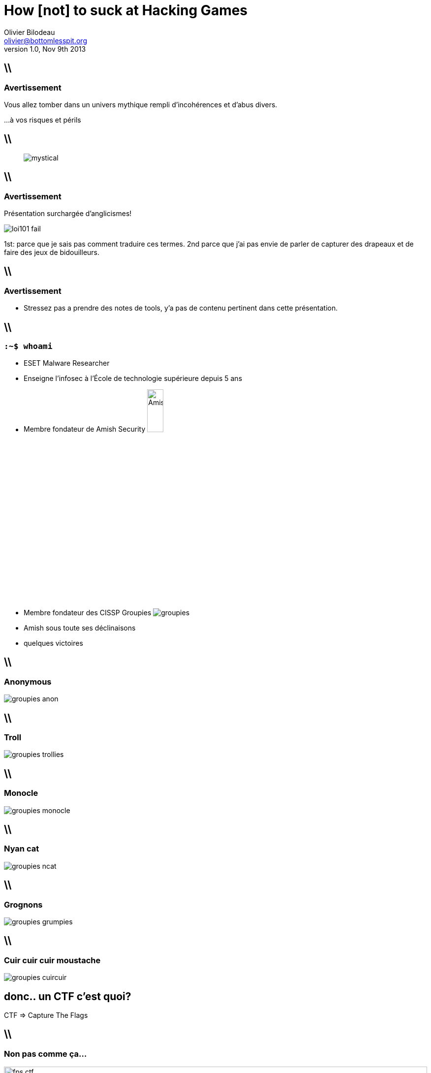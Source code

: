 How [not] to suck at Hacking Games
==================================
Olivier Bilodeau <olivier@bottomlesspit.org>
v1.0, Nov 9th 2013
:title: How [not] to suck at Hacking Games
:description: Partage d'expérience sur les CTFs. Tout en s'amusant.
:website: http://www.hackfest.ca/
:confname: HackFest 2013
:copyright: CC BY-SA 2.0
:slidesurl: http://obilodeau.github.com/slides/how-to-suck-at-ctfs/
:backend: dzslides
:imagesdir: images
:linkcss: true
:dzslides-style: hf
:dzslides-transition: horizontal-slide
:syntaxoff: syntax="no-highlight"
// :dzslides-highlight: github
// :dzslides-fonts: family=Yanone+Kaffeesatz:400,700,200,300&family=Cedarville+Cursive

////
Slide-deck

To render completely standalone file:
$ asciidoc -a data-uri -a linkcss! slides.ad

To link to the assets (images and css) using relative path:
$ asciidoc slides.ad

To compress images (do before render!):
$ gm mogrify -size 1024x1024 -quality 90 -resize 1024x1024 images/*.{jpg,JPG}


TODO

grind infosec reactions and demotivationals

* Groupies + Flag capture custom logo

Coming together is a beginning.
Keeping together is progress.
Working together is success.
-- Henry Ford

////

== \\
=== Avertissement

Vous allez tomber dans un univers mythique rempli
d'incohérences et d'abus divers.

...à vos risques et périls

== \\

[quote]
image:mystical.jpg[align="center"]

== \\
=== Avertissement

Présentation surchargée d'anglicismes!

// http://imgur.com/FcWLHZv, self-made
image:loi101-fail.png[align="center"]

[NOTES]
====
1st: parce que je sais pas comment traduire ces termes.
2nd parce que j'ai pas envie de parler de capturer des drapeaux et de faire des jeux de bidouilleurs.
====

== \\
=== Avertissement

* Stressez pas a prendre des notes de tools, y'a pas de contenu pertinent
  dans cette présentation.

== \\
=== `:~$ whoami`

* ESET Malware Researcher
* Enseigne l'infosec à l'École de technologie supérieure [detail]#depuis 5 ans#
* Membre fondateur de Amish Security image:AmishSec.png[width="20%"]
* Membre fondateur des CISSP Groupies image:groupies.png[]

[NOTES]
====
* Amish sous toute ses déclinaisons
* quelques victoires
====

== \\
=== Anonymous
// (C) CISSP Groupies
image:groupies-anon.png[]

== \\
=== Troll
// (C) CISSP Groupies
image:groupies-trollies.png[]

== \\
=== Monocle
// (C) CISSP Groupies
image:groupies-monocle.png[]

== \\
=== Nyan cat
// (C) CISSP Groupies
image:groupies-ncat.png[]

== \\
=== Grognons
// (C) CISSP Groupies
image:groupies-grumpies.png[]

== \\
=== Cuir cuir cuir moustache
// (C) CISSP Groupies
image:groupies-cuircuir.png[]

[{topic}]
== donc.. un CTF c'est quoi?

CTF => Capture The Flags

== \\
=== Non pas comme ça...

// http://www.mansonik.ro/wp-content/uploads/2012/03/quake_live_ctf_by_j58roldan-d2yfac6.jpg
image:fps-ctf.jpg[width="100%"]

== \\
=== Plutôt comme ça

// http://upload.wikimedia.org/wikipedia/commons/4/47/DEF_CON_17_CTF_competition.jpg
image::defcon-ctf.jpg[width="100%"]

[NOTES]
====
mais avec plus de diversité culturelle.. ouin.. p-e pas.

====

== \\
=== Dans les faits ce sont...

* hacking games 
* hacking puzzles
* computer science puzzle
* nerd puzzles

[NOTES]
====
Combien ici a main levé en on déjà fait?.
====

[{topic}]
== Myth: CTF are about information security

== \\
=== comment ça marche?

[{stepwise}]
* des gens créatifs et généreux font des scénarios et défis
* les participants arrivent (ou se loggent)
* on cherche des flags
* on soumet les flags à un système de pointage

== \\
// By Olivier Bilodeau. Can be reused under the CC-BY 4.0 license.
// http://creativecommons.org/licenses/by/4.0/deed.en
image:scoreboard-ictf.png[width="100%"]

== \\
=== Les "fameux" flags

[{stepwise}]
* parfois sous la forme FLAG:abcdefgh...
* sinon \{FLAG:...\}
* ou encore The flag is: abcdefgh...
* ou juste: 112f3a99b283a4e1788dedd8e0e5d35375c33747
* ou même: ceciestunfantastiqueflag
* mais après ont les voit partout!

[NOTES]
====
Pas mettre 'the flag is'

====

== \\

[quote, Benjamin Vanheuverzwijn]
"La vie est un CTF"

== \\
=== Pourquoi participer?

[{stepwise}]
* apprendre!
* sortir de sa zone de confort, constamment!
* se trouver une job le fun
* ou trouver du talent passionné
* les contacts

== \\

[quote]
"Plus de la moitié des chercheurs dans notre équipe ont été rencontrés dans des compétitions de type "CTF"."

== \\

[quote]
"Le contexte de compétition nous permet rapidement de voir les compétences techniques et sociales d'un candidat."

== \\

[quote]
"Plusieurs de nos chercheurs ont des problèmes de comportement et de consommation d'alcool ..."

== \\

[quote, pmb - Prés. ESET Canada]
"... mais c'est tout de même grâce à eux que nous pouvons nous vanter d'avoir la meilleure équipe de recherche en sécurité au Québec."

[NOTES]
====
si vous voulez lui parler c'est lui

====

== \\
// By CISSP Groupies. Restricted.
image:pmb.jpg[width="100%"]

== \\
=== variantes
* Cyberwar (managed, unmanaged)
* Red vs Blue
* Jeopardy board
* Javascript-RPG
* Batshit insane (iCTF)
* ...

== \\
=== perks
* on-site || off-site || hybrid
* besoin d'affiliation académique
* limite de membres

== \\
=== Exemples de sujets explorés
* Exploitation
  ** Web
  ** System
  ** hw

== \\
=== Sujets explorés (suite)
* Cryptographie
  ** 1st gen: craptographie, enigma
  ** 2nd gen: hashs, puzzles, small-RSA, password cracking, etc.
  ** current-gen: crypto-oracle, big int maths

[NOTES]
====
Tout ça est biaisé selon mes participations.
====

== \\
=== Sujets explorés (suite)
* reverse-engineering
* forensic
* réseautique
* stégano

== \\
=== Sujets explorés (suite)
* recon
* system hardening
* algo
* lock-pick
* specialized platforms (Android, iOS, haiku, BSDs, VMS, ...)

== \\
=== et attention!

C'est de plus en plus dur.

[NOTES]
====
Le niveau augmente d'années en années parce que les participants, la relève et l'insconscient collectifs sont de plus en plus fort. (avant: crypto = monosubstition, maintenant crypto = crypt-oracle)

====

[{topic}]
== Tout le monde a une histoire

La mienne a commencé a la Boule de cristal du CRIM

[NOTES]
====
* Un CTF peu tradionnel, y'a pas de mot..
* On arrive avec des boites patchés
* faut owner des boites patchés en 76h (remember "games")
* desfois ils droppent des boites ultra vulnerables (vieux NT4)
* on se les chicanes via nos metasploits autopwn

====

[{topic}]
== Cipher CTF 4

Hey les enfants vous êtes a un vrai CTF

== \\
// By CISSP Groupies. Can be reused under the CC-BY 4.0 license unless otherwise specified.
// http://creativecommons.org/licenses/by/4.0/deed.en
image:cipher4.JPG[width="100%"]

[NOTES]
====

* fini le windows
* fini les tools standards qui marchent
====

== \\
=== Ensuite, un bel âge

* HackUS
* Defcon quals 18
* CSAW
* Hackfest
* iCTF
* ... (iterate)
* hack.lu
* plaidctf
* mozilla ctf
* northsec

[{topic}]
== CSAW

Ma fille s'y met

== \\
// By Olivier Bilodeau. Can be reused under the CC-BY 4.0 license.
// http://creativecommons.org/licenses/by/4.0/deed.en
image:csaw-young-hacker.JPG[width="100%"]

[{topic}]
== iCTF

== \\
// By CISSP Groupies. Can be reused under the CC-BY 4.0 license unless otherwise specified.
// http://creativecommons.org/licenses/by/4.0/deed.en
image:ictf-2010.jpg[width="100%"]

[{topic}]
== Notre participation dégénéra

== \\
// By CISSP Groupies. Can be reused under the CC-BY 4.0 license unless otherwise specified.
// http://creativecommons.org/licenses/by/4.0/deed.en
image:overflow01.jpg[width="100%"]

== \\
// By CISSP Groupies. Can be reused under the CC-BY 4.0 license unless otherwise specified.
// http://creativecommons.org/licenses/by/4.0/deed.en
image:overflow02.jpg[width="100%"]

== \\
// By CISSP Groupies. Can be reused under the CC-BY 4.0 license unless otherwise specified.
// http://creativecommons.org/licenses/by/4.0/deed.en
image:overflow03.jpg[width="100%"]

== \\
// By CISSP Groupies. Can be reused under the CC-BY 4.0 license unless otherwise specified.
// http://creativecommons.org/licenses/by/4.0/deed.en
image:overflow04.jpg[width="100%"]

[{topic}]
== Tellement que...
le "Bilodeau" peak -- hackfest 2011

== \\
// Derivative work of xkcd comic done by Philippe Arteau
// http://xkcd.com/323/
image:bilodeaupeak.png[]

[{topic}]
== Pour perdre tout CTF...

== \\
=== Rester seul
// http://knowyourmeme.com/memes/forever-alone
image:forever-alone.gif[]

== \\
=== skiddie tools only

* nmap
* metasploit
* Backtrack / Kali

[{topic}]
== Never read write-ups!

[NOTES]
====
definition
Never try to reproduce them.
====

== \\
=== Never train.

Parce que le talent c'est inné

== \\
=== Never bookmark good tools

or never share them with your team

== \\
=== Communication

[{stepwise}]
* Ne jamais parler aux autres équipes pour discuter des épreuves
* Ne jamais participer sur IRC

[{topic}]
== Ne jamais imiter ses héros

== \\
// By CISSP Groupies. Can be reused under the CC-BY 4.0 license unless otherwise specified.
// http://creativecommons.org/licenses/by/4.0/deed.en
image:init_null-dino.jpg[width="100%"]

[{topic}]
== Ne jamais sortir des sentiers battus

== \\
// By Olivier Bilodeau. Can be reused under the CC-BY 4.0 license.
// http://creativecommons.org/licenses/by/4.0/deed.en
image:hf2012-se-stolen-flag.jpg[width="100%"]

[{topic}]
== Jamais ça non plus...

== \\
// By CISSP Groupies. Can be reused under the CC-BY 4.0 license unless otherwise specified.
// http://creativecommons.org/licenses/by/4.0/deed.en
image:gin-cafeteriere.jpg[width="100%"]

[NOTES]
====
mais ça c'est un vrai conseil

====

[{topic}]
== Never code or learn to code

== \\
=== Jamais se fier aux outils des autres

* http://pinboard.com/u:plaxx/t:security

== \\
=== Participer seulement si vous êtes certain de gagner!

On n'apprends pas en perdant.

[{topic}]
== Plus sérieusement

[{topic}]
== perdre c'est mieux!

[{topic}]
== Avoir une muse

== \\
// By CISSP Groupies. Can be reused under the CC-BY 4.0 license unless otherwise specified.
// http://creativecommons.org/licenses/by/4.0/deed.en
image:muse.jpg[width="70%"]

[NOTES]
====
Trouvez la votre

====

[{topic}]
== trouver vous un spot

N'importe lequel!... Litéralement

== \\
// By CISSP Groupies. Can be reused under the CC-BY 4.0 license unless otherwise specified.
// http://creativecommons.org/licenses/by/4.0/deed.en
image:foulab.jpg[width="70%"]

[NOTES]
====
On est pas difficile. On fait des dons. Tant qu'on peut boire!

Présence physique > présence en ligne > pas présent

====

== \\
// By CISSP Groupies. Can be reused under the CC-BY 4.0 license unless otherwise specified.
// http://creativecommons.org/licenses/by/4.0/deed.en
image:foulab01.jpg[width="100%"]

== \\
// By CISSP Groupies. Can be reused under the CC-BY 4.0 license unless otherwise specified.
// http://creativecommons.org/licenses/by/4.0/deed.en
image:foulab02.jpg[width="100%"]

== \\
// By CISSP Groupies. Can be reused under the CC-BY 4.0 license unless otherwise specified.
// http://creativecommons.org/licenses/by/4.0/deed.en
image:foulab03.jpg[width="100%"]

== \\
// By CISSP Groupies. Can be reused under the CC-BY 4.0 license unless otherwise specified.
// http://creativecommons.org/licenses/by/4.0/deed.en
image:foulab04.jpg[width="100%"]

== \\
=== Ne pas se décourager

// By CISSP Groupies. Can be reused under the CC-BY 4.0 license unless otherwise specified.
// http://creativecommons.org/licenses/by/4.0/deed.en
image:despair.jpg[width="40%"]

[NOTES]
====
10 heures.
====

== \\
=== Expliquer son 'challenge' a ses pairs

== \\
=== Causes désespérés

Avoir un département des causes désespérés.

[NOTES]
====
Laurent dit ça

====

[{topic}]
== Soyez proactifs pour batir une équipe

[NOTES]
====
Amish Security + Japan Overfl0w = Amish Overfl0w.
NSec.
====

== \\
=== Batissez-vous un toolchain

* https://github.com/obilodeau/scratchpad
* https://pinboard.in/u:plaxx/t:security

[NOTES]
====
manque du stock un peu.
====

== \\
=== Perdre aux compés difficiles

Pour être meilleurs aux compés plus faciles

* Développez des "réflexes"
* Voyez venir les tendances

[NOTES]
====
forensic, cryptoracle
donne la chance de se preparer aux autres compés avec les write-ups, etc.

====

== \\
=== Realité

Ce sont des exercices. Ce n'est pas réel. Il faut penser au-delà de
ce qu'on voit [en entreprise] ou lit.

== \\
=== Admins

Les 'admins' veulent que vous réussissiez.

[NOTES]
====
mis des centaines d'heures
veulent voir les gens reussir
si vous avez qqchose, n'hesitez pas a leur montrer votre progres et leur parler

====

[{topic}]
== Aller plus loin
et former la relève de nos équipes

== \\
=== Montréhack
* 3e lundi du mois à la maison Notman
* http://montrehack.ca

// Be Hacker logo is made by ardactn and licensed under the Creative Commons
// Attribution-Noncommercial-Share Alike 3.0 License.
// http://ardactn.deviantart.com/art/be-hacker-v2-160393971
image:montrehack.png[width="40%"]

[NOTES]
====
Dans le cas de Montrehack c'est vraiment n'importe quoi mais ça marche!

====

== \\
=== HackFest Hackerspace
* 4e jeudi du mois au Cégep de Sainte-Foy
* http://www.hackfest.ca/hackfest-community/hackerspace

// used with permission
image:hackfest-hackerspace.jpg[width="70%"]


== \\
=== Enfin.. s'amuser!!!

== \\
// By CISSP Groupies. Can be reused under the CC-BY 4.0 license unless otherwise specified.
// http://creativecommons.org/licenses/by/4.0/deed.en
image:overflow05.jpg[width="100%"]

[NOTES]
====
raconter l'histoire

====

== \\
[quote]
Barman: La même chose? (quatre gin tonics) +
[il sert...] +

== \\
[quote]
____
Barman: Vous êtes a quel rang dans votre compétition? +
Moi: Premiers +
Barman: lolwat!? Vous êtes les seuls qui buvez!!
____


[{topic}]
== Conclusion

[{topic}]
== Y'en a pas de tool secret...

[NOTES]
====
Si y'a un secret c'est le gin

====

== \\

[quote, Henry Ford]
"Failure is simply the opportunity to begin again, this time more
intelligently. There is no disgrace in honest failure; there is disgrace in
fearing to fail."

[NOTES]
====
quote de Henry Ford

====

== \\
// By CISSP Groupies. Can be reused under the CC-BY 4.0 license unless otherwise specified.
// http://creativecommons.org/licenses/by/4.0/deed.en
image:we-want-you.jpg[width="100%"]

[NOTES]
====
Dgoulet vous veut.
====

== \\
=== Questions?

Merci!

@obilodeau

[NOTES]
====
Combien de bouteilles de tanqueray dans ma présentation? ;)

====
